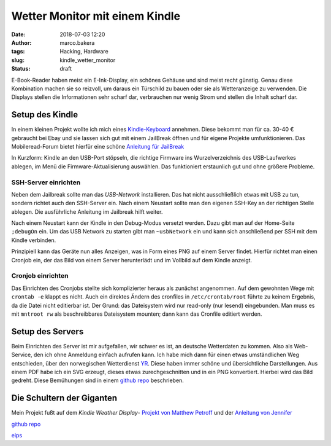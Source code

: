 Wetter Monitor mit einem Kindle
===============================
:date: 2018-07-03 12:20
:author: marco.bakera
:tags: Hacking, Hardware
:slug: kindle_wetter_monitor
:status: draft

E-Book-Reader haben meist ein E-Ink-Display, ein schönes Gehäuse und sind 
meist recht günstig. Genau diese Kombination machen sie so reizvoll, um
daraus ein Türschild zu bauen oder sie als Wetteranzeige zu verwenden. Die
Displays stellen die Informationen sehr scharf dar, verbrauchen nur wenig
Strom und stellen die Inhalt scharf dar.

Setup des Kindle
----------------

In einem kleinen Projekt wollte ich mich eines 
`Kindle-Keyboard <https://de.wikipedia.org/wiki/Amazon_Kindle#Kindle_Keyboard_(3._Generation)>`_ 
annehmen. Diese bekommt man für ca. 30-40 € gebraucht bei Ebay und sie 
lassen sich gut mit einem JailBreak öffnen und für eigene Projekte
umfunktionieren. Das Mobileread-Forum bietet hierfür eine schöne
`Anleitung für JailBreak <https://wiki.mobileread.com/wiki/Kindle_Hacks_Information#Jail_break_JB>`_

In Kurzform: Kindle an den USB-Port stöpseln, die richtige Firmware ins
Wurzelverzeichnis des USB-Laufwerkes ablegen, im Menü die
Firmware-Aktualisierung auswählen. Das funktioniert erstaunlich gut und
ohne größere Probleme.

SSH-Server einrichten
~~~~~~~~~~~~~~~~~~~~~

Neben dem Jailbreak sollte man das *USB-Network* installieren. Das hat nicht
ausschließlich etwas mit USB zu tun, sondern richtet auch den SSH-Server ein.
Nach einem Neustart sollte man den eigenen SSH-Key an der richtigen
Stelle ablegen. Die ausführliche Anleitung im Jailbreak hilft weiter.

Nach einem Neustart kann der Kindle in den Debug-Modus versetzt werden. Dazu
gibt man auf der Home-Seite ``;debugOn`` ein. Um das USB Network zu starten
gibt man ``~usbNetwork`` ein und kann sich anschließend per SSH mit dem Kindle
verbinden.

Prinzipiell kann das Geräte nun alles Anzeigen, was in Form eines
PNG auf einem Server findet. Hierfür richtet man einen Cronjob ein,
der das Bild von einem Server herunterlädt und im Vollbild auf dem
Kindle anzeigt. 

Cronjob einrichten
~~~~~~~~~~~~~~~~~~

Das Einrichten des Cronjobs stellte sich komplizierter heraus als zunächst
angenommen.
Auf dem gewohnten Wege mit ``crontab -e`` klappt es nicht. Auch ein
direktes Ändern des cronfiles in ``/etc/crontab/root`` führte zu 
keinem Ergebnis, da die Datei nicht editierbar ist. Der Grund: das Dateisystem
wird nur read-only (nur lesend) eingebunden.
Man muss es mit ``mntroot rw`` als beschreibbares Dateisystem mounten; 
dann kann das Cronfile editiert werden.


Setup des Servers
-----------------

Beim Einrichten des Server ist mir aufgefallen, wir schwer es ist, an deutsche
Wetterdaten zu kommen. Also als Web-Service, den ich ohne Anmeldung einfach
aufrufen kann. Ich habe mich dann für einen etwas umständlichen Weg entschieden,
über den norwegischen Wetterdienst `YR <https://www.yr.no>`_. Diese haben immer
schöne und übersichtliche Darstellungen. Aus einem PDF habe ich ein SVG erzeugt,
dieses etwas zurechgeschnitten und in ein PNG konvertiert. Hierbei wird das Bild
gedreht. Diese Bemühungen sind in einem 
`github repo <https://github.com/pintman/wettermonitor>`_ beschrieben.

Die Schultern der Giganten
--------------------------

Mein Projekt fußt auf dem *Kindle Weather Display*-
`Projekt von Matthew Petroff <https://mpetroff.net/2012/09/kindle-weather-display/>`_
und der 
`Anleitung von Jennifer <http://www.shatteredhaven.com/2012/11/1347365-kindle-weather-display.html>`_

`github repo <https://github.com/pintman/wettermonitor>`_

`eips <https://wiki.mobileread.com/wiki/Eips>`_ 
